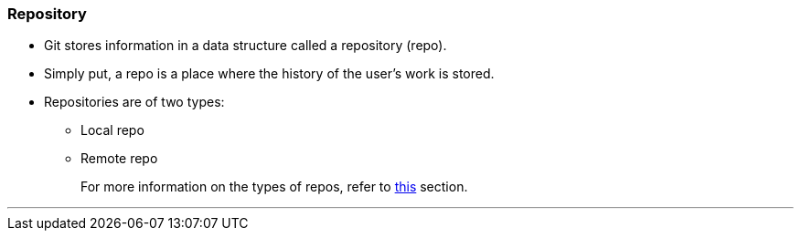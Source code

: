 
=== Repository

* Git stores information in a data structure called a repository (repo).
* Simply put, a repo is a place where the history of the user's work is stored. 
* Repositories are of two types:
    ** Local repo
    ** Remote repo
+
For more information on the types of repos, refer to link:index.html#_repositories_its_types[this] section.

'''